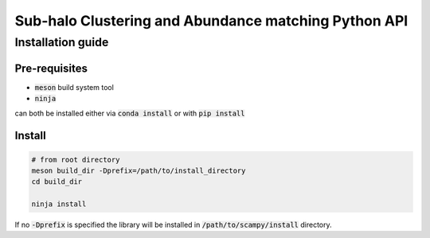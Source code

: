 Sub-halo Clustering and Abundance matching Python API
-----------------------------------------------------

Installation guide
^^^^^^^^^^^^^^^^^^

Pre-requisites
''''''''''''''

- :code:`meson` build system tool
- :code:`ninja`

can both be installed either via :code:`conda install` or with :code:`pip install`

Install
'''''''

.. code-block:: bash
		
   # from root directory
   meson build_dir -Dprefix=/path/to/install_directory
   cd build_dir

   ninja install

If no :code:`-Dprefix` is specified the library will be installed in :code:`/path/to/scampy/install` directory.
